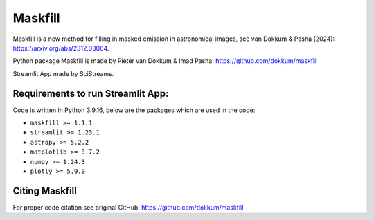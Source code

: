 
Maskfill
=====================

|Streamlit| |MIT licensed| 


Maskfill is a new method for filling in masked emission in astronomical images, see van Dokkum & Pasha (2024): https://arxiv.org/abs/2312.03064.

Python package Maskfill is made by Pieter van Dokkum & Imad Pasha: https://github.com/dokkum/maskfill


Streamlit App made by SciStreams.


**Requirements to run Streamlit App:**
-----------------
Code is written in Python 3.9.16, below are the packages which are used in the code:

- ``maskfill >= 1.1.1``
- ``streamlit >= 1.23.1``
- ``astropy >= 5.2.2``
- ``matplotlib >= 3.7.2``
- ``numpy >= 1.24.3``
- ``plotly >= 5.9.0``


Citing Maskfill
--------------------
For proper code citation see original GitHub: https://github.com/dokkum/maskfill



.. |Streamlit| image:: https://static.streamlit.io/badges/streamlit_badge_black_white.svg
   :target: https://maskfill-scistreams.streamlit.app/
   :alt: Streamlit App


.. |MIT licensed| image:: https://img.shields.io/badge/license-MIT-blue.svg
   :target: https://github.com/SciStreams/maskfill_streamlit/blob/main/LICENSE
   :alt: MIT License
